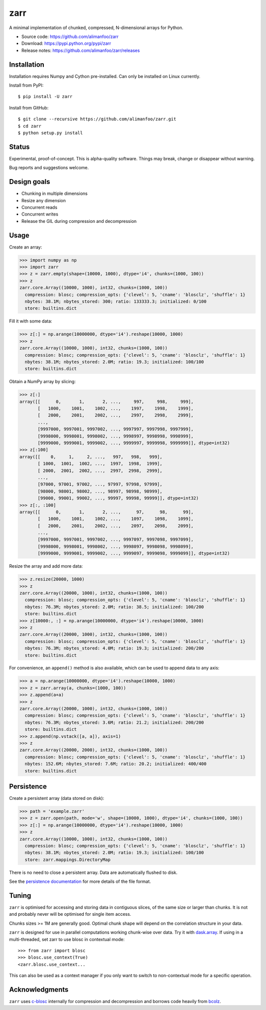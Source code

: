 zarr
====

A minimal implementation of chunked, compressed, N-dimensional arrays
for Python.

* Source code: https://github.com/alimanfoo/zarr
* Download: https://pypi.python.org/pypi/zarr
* Release notes: https://github.com/alimanfoo/zarr/releases

.. image:: https://travis-ci.org/alimanfoo/zarr.svg?branch=master
    :target: https://travis-ci.org/alimanfoo/zarr

Installation
------------

Installation requires Numpy and Cython pre-installed. Can only be
installed on Linux currently.

Install from PyPI::

    $ pip install -U zarr

Install from GitHub::

    $ git clone --recursive https://github.com/alimanfoo/zarr.git
    $ cd zarr
    $ python setup.py install

Status
------

Experimental, proof-of-concept. This is alpha-quality software. Things
may break, change or disappear without warning.

Bug reports and suggestions welcome.

Design goals
------------

* Chunking in multiple dimensions
* Resize any dimension
* Concurrent reads
* Concurrent writes
* Release the GIL during compression and decompression

Usage
-----

Create an array:

.. code-block::

    >>> import numpy as np
    >>> import zarr
    >>> z = zarr.empty(shape=(10000, 1000), dtype='i4', chunks=(1000, 100))
    >>> z
    zarr.core.Array((10000, 1000), int32, chunks=(1000, 100))
      compression: blosc; compression_opts: {'clevel': 5, 'cname': 'blosclz', 'shuffle': 1}
      nbytes: 38.1M; nbytes_stored: 300; ratio: 133333.3; initialized: 0/100
      store: builtins.dict

Fill it with some data:

.. code-block::

    >>> z[:] = np.arange(10000000, dtype='i4').reshape(10000, 1000)
    >>> z
    zarr.core.Array((10000, 1000), int32, chunks=(1000, 100))
      compression: blosc; compression_opts: {'clevel': 5, 'cname': 'blosclz', 'shuffle': 1}
      nbytes: 38.1M; nbytes_stored: 2.0M; ratio: 19.3; initialized: 100/100
      store: builtins.dict

Obtain a NumPy array by slicing:

.. code-block::

    >>> z[:]
    array([[      0,       1,       2, ...,     997,     998,     999],
           [   1000,    1001,    1002, ...,    1997,    1998,    1999],
           [   2000,    2001,    2002, ...,    2997,    2998,    2999],
           ...,
           [9997000, 9997001, 9997002, ..., 9997997, 9997998, 9997999],
           [9998000, 9998001, 9998002, ..., 9998997, 9998998, 9998999],
           [9999000, 9999001, 9999002, ..., 9999997, 9999998, 9999999]], dtype=int32)
    >>> z[:100]
    array([[    0,     1,     2, ...,   997,   998,   999],
           [ 1000,  1001,  1002, ...,  1997,  1998,  1999],
           [ 2000,  2001,  2002, ...,  2997,  2998,  2999],
           ...,
           [97000, 97001, 97002, ..., 97997, 97998, 97999],
           [98000, 98001, 98002, ..., 98997, 98998, 98999],
           [99000, 99001, 99002, ..., 99997, 99998, 99999]], dtype=int32)
    >>> z[:, :100]
    array([[      0,       1,       2, ...,      97,      98,      99],
           [   1000,    1001,    1002, ...,    1097,    1098,    1099],
           [   2000,    2001,    2002, ...,    2097,    2098,    2099],
           ...,
           [9997000, 9997001, 9997002, ..., 9997097, 9997098, 9997099],
           [9998000, 9998001, 9998002, ..., 9998097, 9998098, 9998099],
           [9999000, 9999001, 9999002, ..., 9999097, 9999098, 9999099]], dtype=int32)

Resize the array and add more data:

.. code-block::

    >>> z.resize(20000, 1000)
    >>> z
    zarr.core.Array((20000, 1000), int32, chunks=(1000, 100))
      compression: blosc; compression_opts: {'clevel': 5, 'cname': 'blosclz', 'shuffle': 1}
      nbytes: 76.3M; nbytes_stored: 2.0M; ratio: 38.5; initialized: 100/200
      store: builtins.dict
    >>> z[10000:, :] = np.arange(10000000, dtype='i4').reshape(10000, 1000)
    >>> z
    zarr.core.Array((20000, 1000), int32, chunks=(1000, 100))
      compression: blosc; compression_opts: {'clevel': 5, 'cname': 'blosclz', 'shuffle': 1}
      nbytes: 76.3M; nbytes_stored: 4.0M; ratio: 19.3; initialized: 200/200
      store: builtins.dict

For convenience, an ``append()`` method is also available, which can be used to
append data to any axis:

.. code-block::

    >>> a = np.arange(10000000, dtype='i4').reshape(10000, 1000)
    >>> z = zarr.array(a, chunks=(1000, 100))
    >>> z.append(a+a)
    >>> z
    zarr.core.Array((20000, 1000), int32, chunks=(1000, 100))
      compression: blosc; compression_opts: {'clevel': 5, 'cname': 'blosclz', 'shuffle': 1}
      nbytes: 76.3M; nbytes_stored: 3.6M; ratio: 21.2; initialized: 200/200
      store: builtins.dict
    >>> z.append(np.vstack([a, a]), axis=1)
    >>> z
    zarr.core.Array((20000, 2000), int32, chunks=(1000, 100))
      compression: blosc; compression_opts: {'clevel': 5, 'cname': 'blosclz', 'shuffle': 1}
      nbytes: 152.6M; nbytes_stored: 7.6M; ratio: 20.2; initialized: 400/400
      store: builtins.dict

Persistence
-----------

Create a persistent array (data stored on disk):

.. code-block::

    >>> path = 'example.zarr'
    >>> z = zarr.open(path, mode='w', shape=(10000, 1000), dtype='i4', chunks=(1000, 100))
    >>> z[:] = np.arange(10000000, dtype='i4').reshape(10000, 1000)
    >>> z
    zarr.core.Array((10000, 1000), int32, chunks=(1000, 100))
      compression: blosc; compression_opts: {'clevel': 5, 'cname': 'blosclz', 'shuffle': 1}
      nbytes: 38.1M; nbytes_stored: 2.0M; ratio: 19.3; initialized: 100/100
      store: zarr.mappings.DirectoryMap

There is no need to close a persistent array. Data are automatically flushed
to disk.

See the `persistence documentation <PERSISTENCE.rst>`_ for more
details of the file format.

Tuning
------

``zarr`` is optimised for accessing and storing data in contiguous
slices, of the same size or larger than chunks. It is not and probably
never will be optimised for single item access.

Chunks sizes >= 1M are generally good. Optimal chunk shape will depend
on the correlation structure in your data.

``zarr`` is designed for use in parallel computations working
chunk-wise over data. Try it with `dask.array
<http://dask.pydata.org/en/latest/array.html>`_. If using in a
multi-threaded, set zarr to use blosc in contextual mode::

    >>> from zarr import blosc
    >>> blosc.use_context(True)
    <zarr.blosc.use_context...

This can also be used as a context manager if you only want to switch to
non-contextual mode for a specific operation.

Acknowledgments
---------------

``zarr`` uses `c-blosc <https://github.com/Blosc/c-blosc>`_ internally for
compression and decompression and borrows code heavily from
`bcolz <http://bcolz.blosc.org/>`_.

